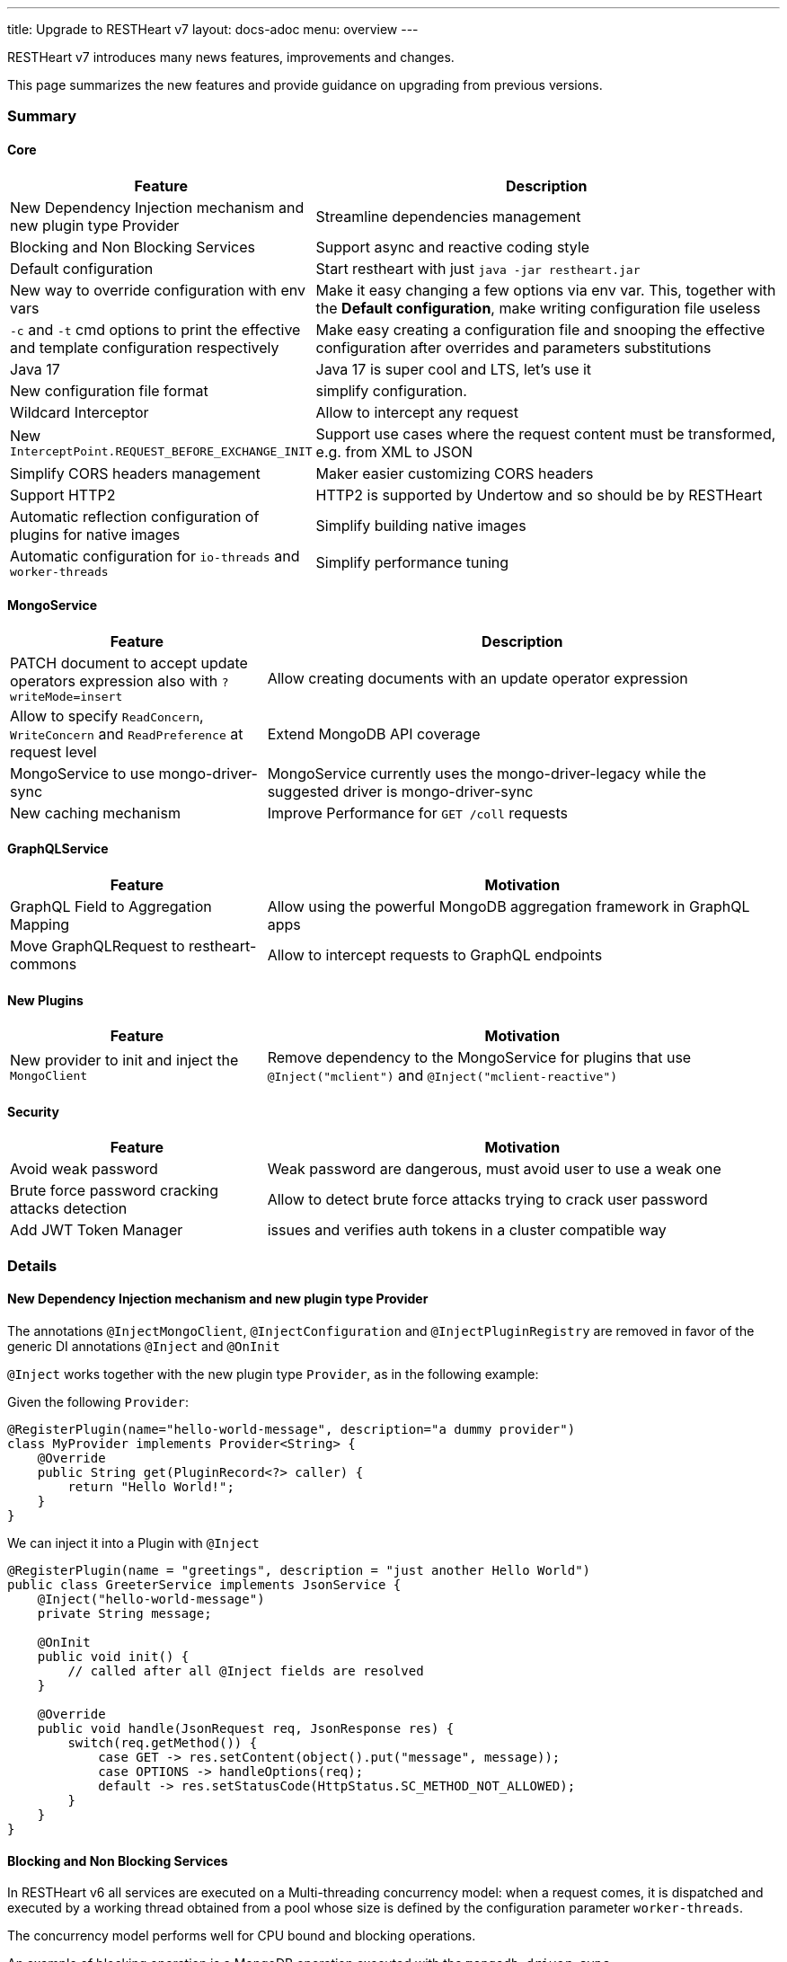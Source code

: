 ---
title: Upgrade to RESTHeart v7
layout: docs-adoc
menu: overview
---

RESTHeart v7 introduces many news features, improvements and changes.

This page summarizes the new features and provide guidance on upgrading from previous versions.

=== Summary

==== Core

[options="header"]
[cols="1,2"]
|===
|Feature |Description
|New Dependency Injection mechanism and new plugin type Provider
|Streamline dependencies management
|Blocking and Non Blocking Services
|Support async and reactive coding style
|Default configuration
|Start restheart with just `java -jar restheart.jar`
|New way to override configuration with env vars
|Make it easy changing a few options via env var. This, together with the *Default configuration*, make writing configuration file useless
|`-c` and `-t` cmd options to print the effective and template configuration respectively
|Make easy creating a configuration file and snooping the effective configuration after overrides and parameters substitutions
|Java 17
|Java 17 is super cool and LTS, let's use it
|New configuration file format
|simplify configuration.
|Wildcard Interceptor
|Allow to intercept any request
|New `InterceptPoint.REQUEST_BEFORE_EXCHANGE_INIT`
|Support use cases where the request content must be transformed, e.g. from XML to JSON
|Simplify CORS headers management
|Maker easier customizing CORS headers
|Support HTTP2
|HTTP2 is supported by Undertow and so should be by RESTHeart
|Automatic reflection configuration of plugins for native images
|Simplify building native images
|Automatic configuration for `io-threads` and `worker-threads`
|Simplify performance tuning
|===

==== MongoService

[options="header"]
[cols="1,2"]
|===
|Feature |Description
|PATCH document to accept update operators expression also with `?writeMode=insert`
|Allow creating documents with an update operator expression
|Allow to specify `ReadConcern`, `WriteConcern` and `ReadPreference` at request level
|Extend MongoDB API coverage
|MongoService to use mongo-driver-sync
|MongoService currently uses the mongo-driver-legacy while the suggested driver is mongo-driver-sync
|New caching mechanism
|Improve Performance for `GET /coll` requests
|===

==== GraphQLService

[options="header"]
[cols="1,2"]
|===
|Feature |Motivation
|GraphQL Field to Aggregation Mapping
|Allow using the powerful MongoDB aggregation framework in GraphQL apps
|Move GraphQLRequest to restheart-commons
|Allow to intercept requests to GraphQL endpoints
|===

==== New Plugins

[options="header"]
[cols="1,2"]
|===
|Feature |Motivation
|New provider to init and inject the `MongoClient`
|Remove dependency to the MongoService for plugins that use `@Inject("mclient")` and `@Inject("mclient-reactive")`
|===

==== Security

[options="header"]
[cols="1,2"]
|===
|Feature |Motivation
|Avoid weak password
|Weak password are dangerous, must avoid user to use a weak one
|Brute force password cracking attacks detection
|Allow to detect brute force attacks trying to crack user password
|Add JWT Token Manager
|issues and verifies auth tokens in a cluster compatible way
|===

=== Details

==== New Dependency Injection mechanism and new plugin type Provider

The annotations `@InjectMongoClient`, `@InjectConfiguration` and `@InjectPluginRegistry` are removed in favor of the generic DI annotations `@Inject` and `@OnInit`

`@Inject` works together with the new plugin type `Provider`, as in the following example:

Given the following `Provider`:

[source,java]
----
@RegisterPlugin(name="hello-world-message", description="a dummy provider")
class MyProvider implements Provider<String> {
    @Override
    public String get(PluginRecord<?> caller) {
        return "Hello World!";
    }
}
----

We can inject it into a Plugin with `@Inject`

[source,java]
----
@RegisterPlugin(name = "greetings", description = "just another Hello World")
public class GreeterService implements JsonService {
    @Inject("hello-world-message")
    private String message;

    @OnInit
    public void init() {
        // called after all @Inject fields are resolved
    }

    @Override
    public void handle(JsonRequest req, JsonResponse res) {
        switch(req.getMethod()) {
            case GET -> res.setContent(object().put("message", message));
            case OPTIONS -> handleOptions(req);
            default -> res.setStatusCode(HttpStatus.SC_METHOD_NOT_ALLOWED);
        }
    }
}
----

==== Blocking and Non Blocking Services

In RESTHeart v6 all services are executed on a Multi-threading concurrency model: when a request comes, it is dispatched and executed by a working thread obtained from a pool whose size is defined by the configuration parameter `worker-threads`.

The concurrency model performs well for CPU bound and blocking operations.

An example of blocking operation is a MongoDB operation executed with the `mongodb-driver-sync`.

It is today accepted that, in case non blocking operations, the *Event Loop* concurrency model can perform better than the *Multi-threading* model.

RESTHeart v7 allows to specify the concurrency model as follows:

[source,java]
----
@RegisterPlugin(
    name = "foo",
    description = "just an example service",
    blocking = false)  // <= default true for backward compatibility
public class MyPlugin implements JsonService {
...
}
----

With `blocking = false` the execution of the service is not dispatched to a working thread and executed by the io-thread, thus avoiding the overhead of the thread handling and switching.

==== Default configuration

RESTheart v6 requires a configuration file. The configuration file can be parametrized, and parameters can be specified with an additional properties file, eg.

[source,java]
$ java -jar restheart etc/restheart.yml -e etc/default.properties

In RESTHeart v7 the configuration file is optional, if omitted link:https://github.com/SoftInstigate/restheart/blob/master/core/src/main/resources/restheart-default-config.yml[default values] are applied.

So RESTHeart v7 can be started with:

[source,java]
$ java -jar restheart.jar

==== New way to override configuration options with environment variables

RESTHeart v6 allows to override a configuration options with an environment variable only if the parameters is a primitive type.

Taking into account the following configuration snipped:

[source,yml]
----
mongo-uri: mongodb://127.0.0.1
mongo-mounts:
  - what: restheart
    where: /
----

The env var `RH_MONGO_URI` overrides the parameter `mongo-uri`.
The parameters `mongo-mounts`, not being of a primitive type, cannot be overridden.

RESTHeart v7 introduces a new way to override variables via the environment variable `RHO`.

An example is

[source,bash]
$ RHO='/mongo-uri->"mongodb://127.0.0.1";/mongo-mounts[1]/where->"/api"' java -jar restheart.jar

or even

[source,bash]
$ RHO='/mongo-uri->"mongodb://127.0.0.1";/mongo-mounts[1]->{"where: "/api", "what": "mydb"}' java -jar restheart.jar

==== Java 17

RESTHeart v7 requires Java 17.

Note that Java 17 is a LTS released.

==== New configuration file format

Since v5, in RESTHeart *everything is a plugin* but still the configuration file resembles the old times where RESTHeart was just an API for MongoDB.

In RESTHeart v7, configuration parameters of any plugin is simply passed via plugins' names.

For instance until v6 we have

[source,yml]
----
mongo-uri: mongodb://127.0.0.1

mongo-mounts:
  - what: restheart
    where: /

auth-mechanisms:
  tokenBasicAuthMechanism:
    enabled: true

plugins-args:
  mongo:
    uri: /
  ping:
    enabled: true
    msg: Greetings from RESTHeart!
----

RESTHeart v7 configuration follows:

[source,yml]
----
mclient:
    connection-string: mongodb://127.0.0.1

mongo:
  uri: /
  mongo-mounts:
     - what: restheart
       where: /

ping:
  enabled: true
  msg: Greetings from RESTHeart!

basicAuthMechanism:
    enabled: true
    authenticator: fileRealmAuthenticator
----

Check the draft configuration format at link:https://github.com/SoftInstigate/restheart/blob/master/core/src/main/resources/restheart-default-config.yml[restheart-default-config.yml]

==== Wildcard Interceptor

In RESTHeart v6 an Interceptor can intercept a request only if the handling service uses the very same `Request` and `Response` class implementations so, as an example, an Interceptor that implements `JsonInterceptor` can intercept requests to services that implements the interfaces `JsonService`, both using the classes `JsonRequest` and `JsonResponse`.

RESTHeart v7 features the `WildcardInterceptor` interface that allows to intercept any request/response.

==== New `InterceptPoint.BEFORE_EXCHANGE_INIT`

RESTHeart v7 also adds the new `InterceptPoint.BEFORE_EXCHANGE_INIT`

A use case for this is a client sending a POST with an XML payload to the `MongoService` (that obviously handles only BSON payloads in the form of `MongoRequest` and `MongoResponse` classes). A `WildcardInterceptor`, intercepting the request at `InterceptPoint.BEFORE_REQUEST_INITIALIZATION` is able to transform the XML to BSON transparently to the `MongoService`

See the example plugin link:https://github.com/SoftInstigate/restheart/tree/master/examples/protobuffer-contacts[protobuffer-contacts] that shows how to transform the request and response content to and from a different format than expected by a Service. 

==== Simplify CORS headers management

In RESTHeart v7 the `Service` interface extends the following interface:

[source,java]
----
public interface CORSHeaders {
        /**
        * @return the values of the Access-Control-Expose-Headers
        *//
        default String accessControlExposeHeaders() {
           // return the defaults headers
        }

        /**
        * @return the values of the Access-Control-Allow-Credentials
        *//
        default String accessControlAllowCredentials() {
           // return the defaults headers
        }

        /**
        * @return the values of the Access-Control-Allow-Origin
        *//
        default String accessControlAllowOrigin() {
           // return the defaults headers
        }

        /**
        * @return the values of the Access-Control-Allow-Methods
        *//
        default String accessControlAllowMethods() {
           // return the defaults headers
        }
    }
----

RESTHeart uses those methods to return the CORS headers. Overriding the methods allow to set or add custom CORS headers.

==== Support HTTP2

In RESTHeart v7 supports HTTP2 and it is enabled by default.

Note that HTTP2 only works with the `https-listener` (TLS). See [Configure TLS](/docs/security/tls) for more information.

==== Automatic reflection configuration of plugins for native images

At startup, RESTHEart snoops and initialize plugins (classes annotated with `@RegisterPlugin` using reflection.
In order to build the native image with GraalVM, the `reflect-config.json` configuration file must be defined.

RESTHeart v7 implements a GraalVM link:https://www.graalvm.org/22.2/reference-manual/native-image/dynamic-features/Reflection/#configuration-with-features[features], that automates this task and streamlines the development of plugins to be bundled in restheart native builds.

==== Automatic configuration for `io-threads` and `worker-threads`

`io-threads` and `worker-threads` are key configuration parameters for performance.

RESTHeart v7 allows to auto detect suggested values that depend on number of available cores, as follows:

[source,yml]
----
  # Number of I/O threads created for non-blocking tasks. Suggested value: core*8.
  # if <= 0, use the number of cores.
  io-threads: 0

  # Number of threads created for blocking tasks (such as ones involving db access). Suggested value: core*8
  # if < 0, use the number of cores * 8. With 0 working threads, blocking services won't work.
  worker-threads: -1
----

==== PATCH document to accept update operators expr also with `?writeMode=insert`

In RESTHeart v7 allows creating documents using update operators with `PATCH /coll/doc?wm=insert` (with writeMode=insert)

The following table summarizes the write operations on request method and write mode

[options="header"]
|===
|wm |method |URI |write operation |wrop argument
|insert
|POST
|/coll
|insertOne
|document
|insert
|PUT
|/coll/docid
|insertOne
|document
|insert
|PATCH
|/coll/docid
|findOneAndUpdate(upsert:true)*
|update operator expr
|update
|POST
|/coll
|findOneAndReplace(upsert:false)
|document
|update
|PUT
|/coll/docid
|findOneAndReplace(upsert:false)
|document
|update
|PATCH
|/coll/docid
|findOneAndUpdate(upsert:false)
|update operator expr
|upsert
|POST
|/coll
|findOneAndReplace(upsert:true)
|document
|upsert
|PUT
|/coll/docid
|findOneAndReplace(upsert:true)
|document
|upsert
|PATCH
|/coll/docid
|findOneAndUpdate(upsert:true)
|update operator expr
|===

*) uses a find condition that won't match any existing document, making sure the operation is an insert

==== Allow to specify `ReadConcern`, `WriteConcern` and `ReadPreference` at request level

RESTHeart v7 extends MongoDB write API coverage with support for the following query parameters:

[source,bash]
----
POST /coll?writeConcern=majority
----

[source,bash]
----
GET /coll?readConcern=majority&readPreference=primary
----

==== MongoService to use mongo-driver-sync

In RESTHeart v7 the `MongoService` was refactored to use `mongodb-driver-sync`.

==== New caching mechanism

Reuse the MongoDB cursor batch data to speedup `GET /coll` requests. See link:https://github.com/SoftInstigate/restheart/issues/442[github issue #442]

==== GraphQL Field to Aggregation Mapping

In RESTHeart v6, the GraphQL application definition allows two types of link:https://restheart.org/docs/graphql/#mappings[field mapping]

- Field to Field mapping
- Field to Query mapping

RESTHeart v7 adds a new mapping: *Field to Aggregation* mapping.

As the name suggests, a GraphQL type can have a field that maps to an aggregation. An example would be a numeric field that is a count of some data executed via an aggregation.

==== Move `GraphQLRequest` to restheart-commons

Currently the `Request` implementation used by the `GraphQLService` in incapsulated in the `graphql` module.

RESTHeart v7 moves it to `restheart-commons`. This allows implementing an Interceptors that can intercept requests handled by GraphQL services.

==== New Provider to init and inject the `MongoClient`

In RESTHeart v6, the singleton object `MongoClient` is initialized by the `MongoService`.

Many other plugins uses the `MongoClient` via the `@Inject("mclient")` annotation. This forces a dependency to the `MongoService`.

An example is the authenticator `MongoRealmAuthenticator` that handles the user base in a MongoDB collection. Currently it cannot be used when the `MongoService` is disabled.

RESTHeart v7 moves the `MongoClient` handling logic to its own plugin (implemented in the module link:https://github.com/SoftInstigate/restheart/tree/master/mongoclient[mongoclient]), allowing to seamlessly use MongoDB even in use cases where the MongoDB REST API is not required.

==== Security

==== Avoid weak password

Using weak password is dangerous. RESTHeart v7 uses the password strength estimator link:https://github.com/nulab/zxcvbn4j[zxcvbn4j] to check user password handled by MongoRealmAuthenticator and reject user document upserts containing a weak password.

To enable it, two options are added in the configuration of the `mongoRealmAuthenticator`: `enforce-minimum-password-strenght` and `minimum-password-strength`

[source,yml]
----
mongoRealmAuthenticator:
    enabled: true
    users-db: restheart
    users-collection: users
    prop-id: _id
    prop-password: password
    json-path-roles: $.roles
    bcrypt-hashed-password: true
    bcrypt-complexity: 12
    enforce-minimum-password-strenght: false
    # Integer from 0 to 4
    # 0 Weak        （guesses < 3^10）
    # 1 Fair        （guesses < 6^10）
    # 2 Good        （guesses < 8^10）
    # 3 Strong      （guesses < 10^10）
    # 4 Very strong （guesses >= 10^10）
    minimum-password-strength: 3
    create-user: true
    create-user-document: '{"_id": "admin", "password": "$2a$12$lZiMMNJ6pkyg4uq/I1cF5uxzUbU25aXHtg7W7sD2ED7DG1wzUoo6u", "roles": ["admin"]}'
    # create-user-document.password must be hashed when bcrypt-hashed-password=true
    # default password is 'secret'
    # see https://bcrypt-generator.com but replace initial '$2y' with '$2a'
    cache-enabled: false
    cache-size: 1000
    cache-ttl: 60000
    cache-expire-policy: AFTER_WRITE
----

==== Brute force password cracking attacks detection

RESTHeart v7 allows to detect when the number of requests with failed authentication overcome a given threshold in a given period.
When this happens, any authentication attempts will be rejected anyway with status code 429 TOO MANY REQUESTS for n seconds, lowering the effectiveness of brute force attacks. 

==== JWT Token Manager

An implementation of link:/docs/plugins/security-plugins/#token-managers[Token Manger] that issues and verifies auth tokens in a cluster compatible way.

Each token can be verified by any node of the cluster regardless which one actually issued it (as long as they share the same `secret`)


===== Configuration

[source,yml]
----
jwtTokenManager:
    key: secret
    enabled: true
    ttl: 15
    srv-uri: /tokens
    issuer: restheart.com
----

Note: All nodes must share the same configuration

===== Renew the token

The query parameter `renew-auth-token` forces the token to be renewed.

Generating a new token is a cryptographic operation,
and it can have a significant performance overhead.
It is responsibility of the client to renew the token using this query parameter
when it is going to expiry somehow soon.
